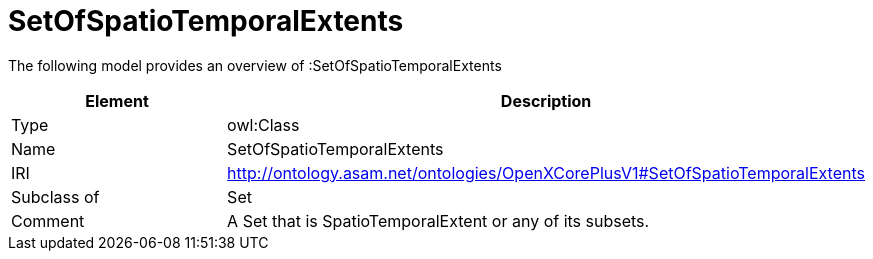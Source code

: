 // This file was created automatically by title Untitled No version .
// DO NOT EDIT!

= SetOfSpatioTemporalExtents

//Include information from owl files

The following model provides an overview of :SetOfSpatioTemporalExtents

|===
|Element |Description

|Type
|owl:Class

|Name
|SetOfSpatioTemporalExtents

|IRI
|http://ontology.asam.net/ontologies/OpenXCorePlusV1#SetOfSpatioTemporalExtents

|Subclass of
|Set

|Comment
|A Set that is SpatioTemporalExtent or any of its subsets.

|===